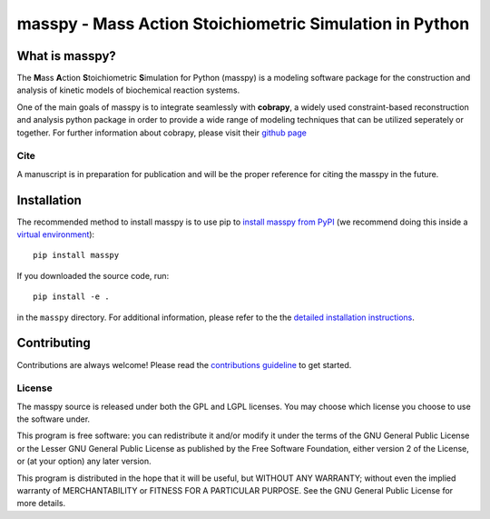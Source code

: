 masspy - Mass Action Stoichiometric Simulation in Python
========================================================

What is masspy?
~~~~~~~~~~~~~~~
The **M**\ass **A**\ction **S**\toichiometric **S**\imulation for Python
(masspy) is a modeling software package for the construction and
analysis of kinetic models of biochemical reaction systems.

One of the main goals of masspy is to integrate seamlessly with  **cobrapy**,
a widely used constraint-based reconstruction and analysis python package in
order to provide a wide range of modeling techniques that can be utilized
seperately or together. For further information about cobrapy, please visit
their `github page <https://github.com/opencobra/cobrapy.>`_

Cite
----
A manuscript is in preparation for publication and will be the proper reference
for citing the masspy in the future.

Installation
~~~~~~~~~~~~

The recommended method to install masspy is to use pip to `install masspy from
PyPI <https://pypi.python.org/pypi/masspy>`_ (we recommend doing this
inside a `virtual environment
<http://docs.python-guide.org/en/latest/dev/virtualenvs/>`_)::

	pip install masspy

If you downloaded the source code, run::

	pip install -e .

in the ``masspy`` directory. For additional information, please refer to the
the `detailed installation instructions <INSTALL.rst>`_.

Contributing
~~~~~~~~~~~~

Contributions are always welcome! Please read the `contributions
guideline <.github/CONTRIBUTING.rst>`_
to get started.

License
-------

The masspy source is released under both the GPL and LGPL licenses. You
may choose which license you choose to use the software under.

This program is free software: you can redistribute it and/or modify it
under the terms of the GNU General Public License or the Lesser GNU
General Public License as published by the Free Software Foundation,
either version 2 of the License, or (at your option) any later version.

This program is distributed in the hope that it will be useful, but
WITHOUT ANY WARRANTY; without even the implied warranty of
MERCHANTABILITY or FITNESS FOR A PARTICULAR PURPOSE. See the GNU General
Public License for more details.
